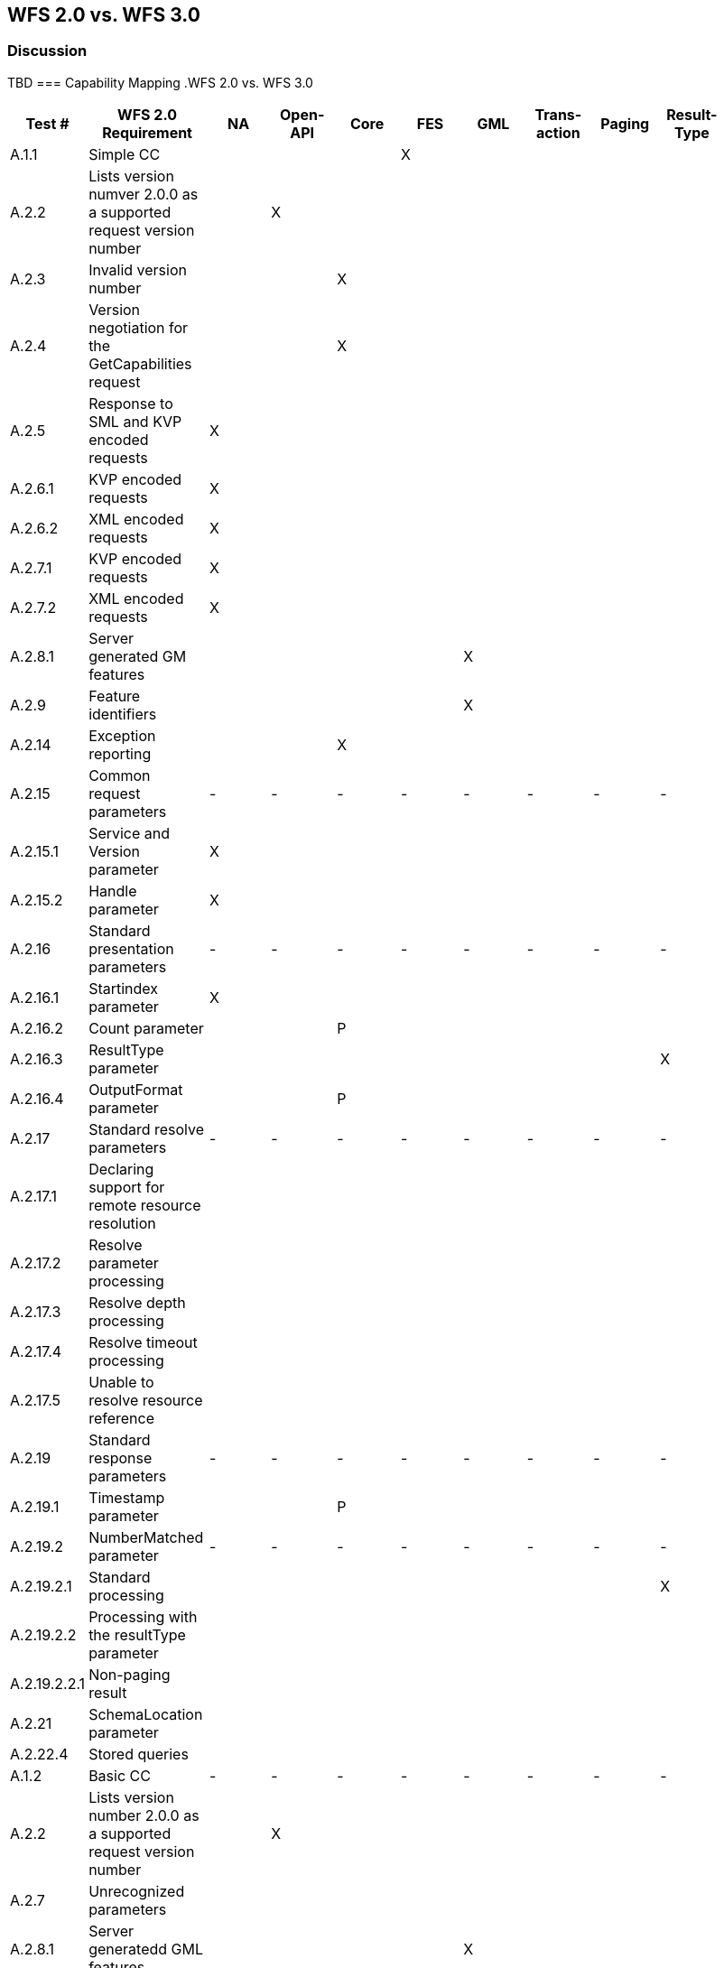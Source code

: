 == WFS 2.0 vs. WFS 3.0 

=== Discussion
TBD
=== Capability Mapping
.WFS 2.0 vs. WFS 3.0
[width="100%",options="header",align="center", valign="center"]
|====================
|Test #|WFS 2.0 Requirement|NA|Open-API|Core|FES|GML|Trans-action|Paging|Result-Type| 
|A.1.1|Simple CC||||X|||||
|A.2.2|Lists version numver 2.0.0 as a supported request version number||X|||||||  
|A.2.3|Invalid version number|||X|||||| 
|A.2.4|Version negotiation for the GetCapabilities request|||X||||||  
|A.2.5|Response to SML and KVP encoded requests|X||||||||  
|A.2.6.1|KVP encoded requests|X||||||||  
|A.2.6.2|XML encoded requests|X||||||||  
|A.2.7.1|KVP encoded requests|X||||||||  
|A.2.7.2|XML encoded requests|X||||||||  
|A.2.8.1|Server generated GM features|||||X||||  
|A.2.9|Feature identifiers|||||X|||| 
|A.2.14|Exception reporting|||X|||||| 
|A.2.15|Common request parameters|-|-|-|-|-|-|-|-|
|A.2.15.1|Service and Version parameter|X|||||||| 
|A.2.15.2|Handle parameter|X||||||||  
|A.2.16|Standard presentation parameters|-|-|-|-|-|-|-|-|  
|A.2.16.1|Startindex parameter|X||||||||  
|A.2.16.2|Count parameter|||P||||||  
|A.2.16.3|ResultType parameter||||||||X|  
|A.2.16.4|OutputFormat parameter|||P||||||  
|A.2.17|Standard resolve parameters|-|-|-|-|-|-|-|-|  
|A.2.17.1|Declaring support for remote resource resolution|||||||||  
|A.2.17.2|Resolve parameter processing|||||||||
|A.2.17.3|Resolve depth processing|||||||||  
|A.2.17.4|Resolve timeout processing|||||||||  
|A.2.17.5|Unable to resolve resource reference||||||||| 
|A.2.19|Standard response parameters|-|-|-|-|-|-|-|-|
|A.2.19.1|Timestamp parameter|||P||||||
|A.2.19.2|NumberMatched parameter|-|-|-|-|-|-|-|-|  
|A.2.19.2.1|Standard processing||||||||X| 
|A.2.19.2.2|Processing with the resultType parameter|||||||||  
|A.2.19.2.2.1|Non-paging result|||||||||
|A.2.21|SchemaLocation parameter||||||||| 
|A.2.22.4|Stored queries||||||||| 
|A.1.2|Basic CC|-|-|-|-|-|-|-|-| 
|A.2.2|Lists version number 2.0.0 as a supported request version number||X|||||||  
|A.2.7|Unrecognized parameters|||||||||  
|A.2.8.1|Server generatedd GML features|||||X||||  
|A.2.11.2|Version navigation|||||||||  
|A.2.12|Xpath subset|||||||||  
|A.2.13|Predicate encoding||||X|||||  
|A.2.19|Standard response parameters|-|-|-|-|-|-|-|-|  
|A.2.19.1|Timestamp parameter||||P|||||  
|A.2.19.2|NumberMatched parameter|||||||||  
||NumberReturned parameter|||||||||  
||Next parameter|||||||||  
||Previous parameter|||||||||  
|A.2.20|Response paging|-|-|-|-|-|-|-|-|  
|A.2.20.1|Delcaring support to response paging||X|||||X||  
|A.2.20.2|Processing|||||||X||  
|A.23|Declare conformance|||||||||  
|A.1.3|Transactional CC|||||||||  
|A.2.2|Lists version number 2.0.0 as a supported request version number||X|||||||  
|A.2.8.2|Server ingests GML features|||||X|X|||  
|A.2.10|Invariant identifier|||||X|X|||  
|A.2.11|Versioning|-|-|-|-|-|-|-|-|  
|A.2.11.1|Version creation|||||X|X|||  
|A.2.18|Standard input parameters|-|-|-|-|-|-|-|-|  
|A.2.18.1|InputFormat parameter|||||||||  
|A.2.18.2|srsName parameter|||||||||  
|A.2.23|Declaring conformance||X||||X|||  
|A.1.4|Locking CC||||||X|||  
|A.23|Declare conformance||X||||X|||  
|A.1.5|HTTP GET CC|X||||||||  
|A.1.6|HTTP POST CC|X||||||||  
|A.1.7|SOAP CC|X||||||||  
|A.1.8|Inheritance CC|||||||||  
|A.2.23|Declaring conformance|||||||||  
|A.1.9|Remote resolve CC|-|-|-|-|-|-|-|-|  
|A.2.17.2.3|Remote resource resolution|||||||||  
|A.2.23|Declaring conformance|||||||||  
|A.1.10|Response Paging CC|-|-|-|-|-|-|-|-|  
|A.2.20|Response paging|||||X||||  
|A.2.23|Declaring conformance||X||X|||||  
|A.1.11|Standard Joins CC|-|-|-|-|-|-|-|-|  
|A.2.22.2.1|Standard join||||X|||||  
|A.2.23|Declaring conformance||X|X||||||  
|A.1.12|Spatial Joins CC|-|-|-|-|-|-|-|-|  
|A.2.22.2.2|Spatial Join||||X|||||  
|A.2.23|Declaring conformance||X|X||||||  
|A.1.13|Temporal Joins CC|-|-|-|-|-|-|-|-|  
|A.2.22.2.3|Temporal join||||X|||||  
|A.2.23|Declaring conformance||X|X||||||  
|A.1.14|Feature Versions CC|-|-|-|-|-|-|-|-|  
|A.2.11|Versioning||||X|||||  
|A.2.23|Declaring conformance||X|X||||||  
|A.1.15|Manage Stored Queries CC||||X|||||  
|====================

Comments:

. Count Parameter: 
. OutputFormat Parameter: HTTP content negotiation will be used to implement this functionality.  If that proves to be insufficient, then an extension may be added.
. Timestamp Parameter: The HTTP response timestamp may be sufficient to implement this functionality.  



